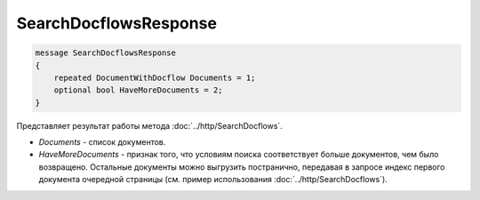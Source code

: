 SearchDocflowsResponse
======================

.. code-block:: protobuf

   message SearchDocflowsResponse
   {
       repeated DocumentWithDocflow Documents = 1;
       optional bool HaveMoreDocuments = 2;
   }

Представляет результат работы метода :doc:`../http/SearchDocflows`.

-  *Documents* - список документов.
-  *HaveMoreDocuments* - признак того, что условиям поиска соответствует больше документов, чем было возвращено. Остальные документы можно выгрузить постранично, передавая в запросе индекс первого документа очередной страницы (см. пример использования :doc:`../http/SearchDocflows`).
